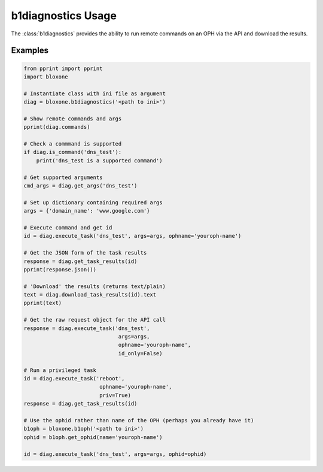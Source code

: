 ===================
b1diagnostics Usage
===================

The :class:`b1diagnostics` provides the ability to run remote commands on
an OPH via the API and download the results.


Examples
--------


.. todo::
    These are simple examples to show you usage of the class. More comprehensive
    documentation is on the todo.
    

.. code-block:: python

    from pprint import pprint
    import bloxone

    # Instantiate class with ini file as argument
    diag = bloxone.b1diagnostics('<path to ini>')

    # Show remote commands and args
    pprint(diag.commands)
    
    # Check a commmand is supported
    if diag.is_command('dns_test'):
        print('dns_test is a supported command')
    
    # Get supported arguments
    cmd_args = diag.get_args('dns_test')

    # Set up dictionary containing required args
    args = {'domain_name': 'www.google.com'}

    # Execute command and get id
    id = diag.execute_task('dns_test', args=args, ophname='youroph-name')

    # Get the JSON form of the task results
    response = diag.get_task_results(id)
    pprint(response.json())

    # 'Download' the results (returns text/plain)
    text = diag.download_task_results(id).text
    pprint(text)

    # Get the raw request object for the API call
    response = diag.execute_task('dns_test', 
                                  args=args, 
                                  ophname='youroph-name',
                                  id_only=False)
    
    # Run a privileged task
    id = diag.execute_task('reboot', 
                            ophname='youroph-name',
                            priv=True)
    response = diag.get_task_results(id)

    # Use the ophid rather than name of the OPH (perhaps you already have it)
    b1oph = bloxone.b1oph('<path to ini>')
    ophid = b1oph.get_ophid(name='youroph-name')

    id = diag.execute_task('dns_test', args=args, ophid=ophid)


